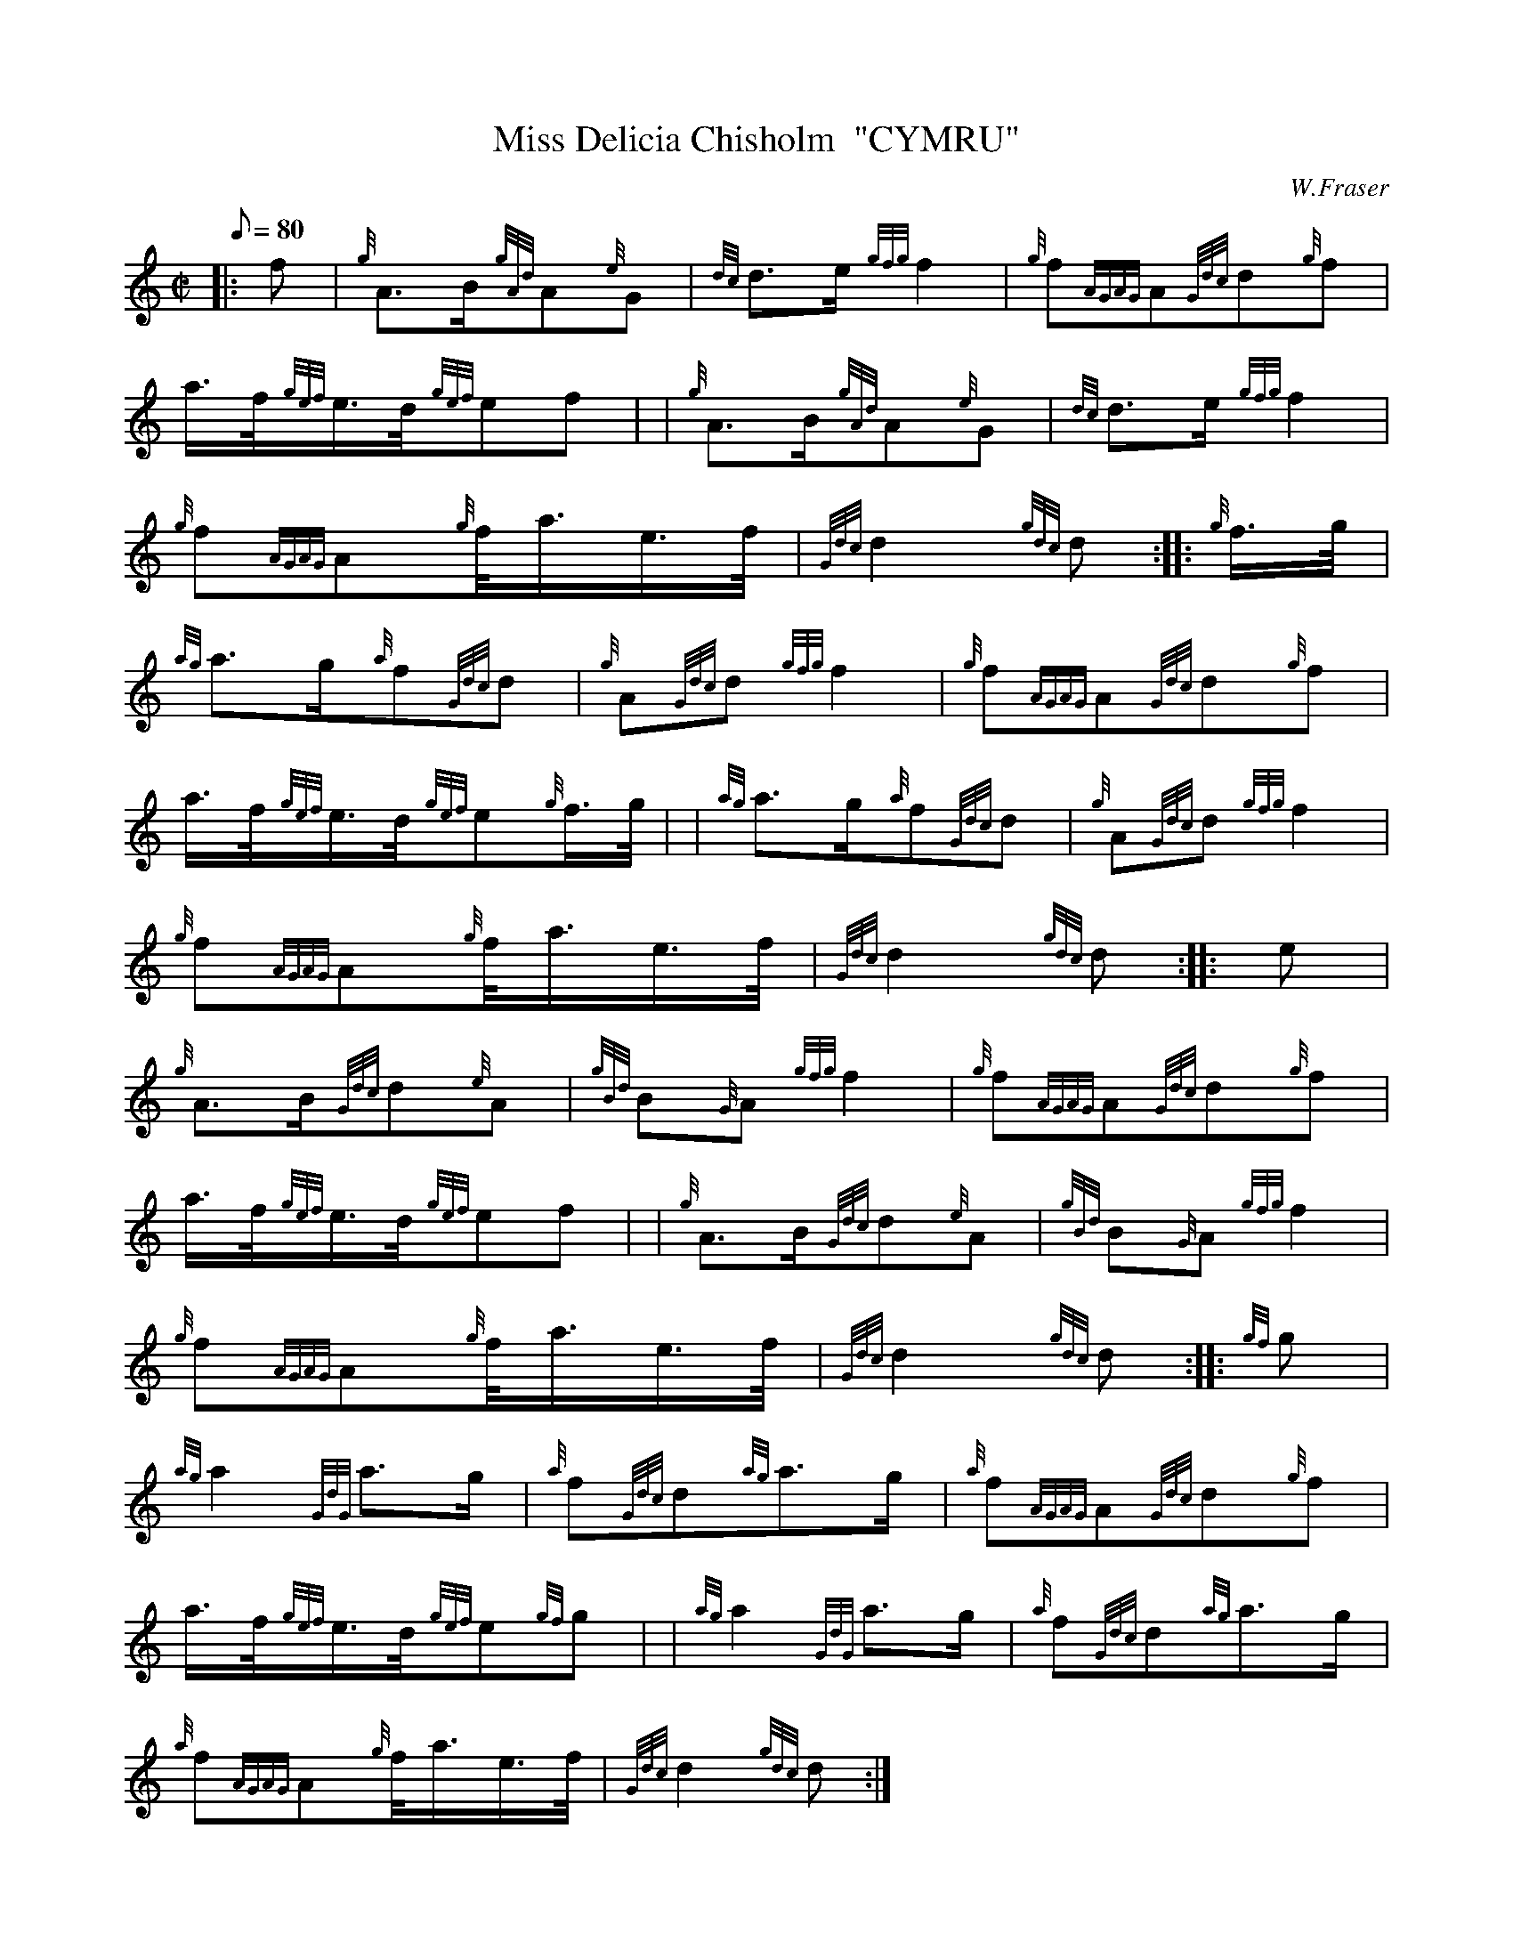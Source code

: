 X: 1
T:Miss Delicia Chisholm  "CYMRU"
M:C|
L:1/8
Q:80
C:W.Fraser
S:March
K:HP
|: f|
{g}A3/2B/2{gAd}A{e}G|
{dc}d3/2e/2{gfg}f2|
{g}f{AGAG}A{Gdc}d{g}f|  !
a3/4f/4{gef}e3/4d/4{gef}ef| |
{g}A3/2B/2{gAd}A{e}G|
{dc}d3/2e/2{gfg}f2|  !
{g}f{AGAG}A{g}f/4a3/4e3/4f/4|
{Gdc}d2{gdc}d:| |:
{g}f3/4g/4|  !
{ag}a3/2g/2{a}f{Gdc}d|
{g}A{Gdc}d{gfg}f2|
{g}f{AGAG}A{Gdc}d{g}f|  !
a3/4f/4{gef}e3/4d/4{gef}e{g}f3/4g/4| |
{ag}a3/2g/2{a}f{Gdc}d|
{g}A{Gdc}d{gfg}f2|  !
{g}f{AGAG}A{g}f/4a3/4e3/4f/4|
{Gdc}d2{gdc}d:| |:
e|  !
{g}A3/2B/2{Gdc}d{e}A|
{gBd}B{G}A{gfg}f2|
{g}f{AGAG}A{Gdc}d{g}f|  !
a3/4f/4{gef}e3/4d/4{gef}ef| |
{g}A3/2B/2{Gdc}d{e}A|
{gBd}B{G}A{gfg}f2|  !
{g}f{AGAG}A{g}f/4a3/4e3/4f/4|
{Gdc}d2{gdc}d:| |:
{gf}g|  !
{ag}a2{GdG}a3/2g/2|
{a}f{Gdc}d{ag}a3/2g/2|
{a}f{AGAG}A{Gdc}d{g}f|  !
a3/4f/4{gef}e3/4d/4{gef}e{gf}g| |
{ag}a2{GdG}a3/2g/2|
{a}f{Gdc}d{ag}a3/2g/2|  !
{a}f{AGAG}A{g}f/4a3/4e3/4f/4|
{Gdc}d2{gdc}d:|
